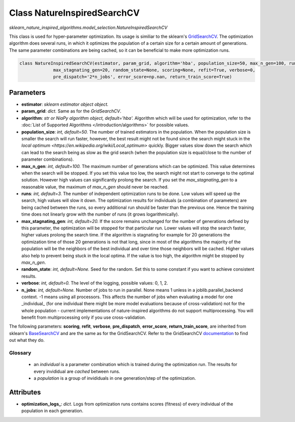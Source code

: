 Class NatureInspiredSearchCV
============================

`sklearn_nature_inspired_algorithms.model_selection.NatureInspiredSearchCV` 

This class is used for hyper-parameter optimization. Its usage is similiar to the sklearn's `GridSearchCV <https://scikit-learn.org/stable/modules/generated/sklearn.model_selection.GridSearchCV.html>`_.
The optimization algorithm does several runs, in which it optimizes the population of a certain size for a certain amount of generations.
The same parameter combinations are being cached, so it can be beneficial to make more optimization runs.

.. code-block:: python
    
    class NatureInspiredSearchCV(estimator, param_grid, algorithm='hba', population_size=50, max_n_gen=100, runs=3,
                 max_stagnating_gen=20, random_state=None, scoring=None, refit=True, verbose=0,
                 pre_dispatch='2*n_jobs', error_score=np.nan, return_train_score=True)


Parameters
~~~~~~~~~~

- **estimator**: *sklearn estimator object object.*
- **param_grid**: *dict.* Same as for the `GridSearchCV`.
- **algorithm**: *str or NiaPy algorithm object, default='hba'.* Algorithm which will be used for optimization, refer to the :doc:`List of Supported Algorithms </introduction/algorithms>` for possible values.
- **population_size**: *int, default=50.* The number of trained estimators in the population. When the population size is smaller the search will run faster, however, the best result might not be found since the search might stuck in the `local optimum <https://en.wikipedia.org/wiki/Local_optimum>` quickly. Bigger values slow down the search which can lead to the search being as slow as the grid search (when the population size is equal/close to the number of parameter combinations).
- **max_n_gen**: *int, default=100.* The maximum number of generations which can be optimized. This value determines when the search will be stopped. If you set this value too low, the search might not start to converge to the optimal solution. However high values can significantly prolong the search. If you set the `max_stagnating_gen` to a reasonable value, the maximum of `max_n_gen` should never be reached.
- **runs**: *int, default=3.* The number of independent optimization runs to be done. Low values will speed up the search, high values will slow it down. The optimization results for individuals (a combination of parameters) are being cached between the runs, so every additional run should be faster than the previous one. Hence the training time does not linearly grow with the number of runs (it grows logarithmically).
- **max_stagnating_gen**: *int, default=20.* If the score remains unchanged for the number of generations defined by this parameter, the optimization will be stopped for that particular run. Lower values will stop the search faster, higher values prolong the search time. If the algorithm is stagnating for example for 20 generations the optimization time of those 20 generations is not that long, since in most of the algorithms the majority of the population will be the neighbors of the best individual and over time those neighbors will be cached. Higher values also help to prevent being stuck in the local optima. If the value is too high, the algorithm might be stopped by `max_n_gen`.
- **random_state**: *int, default=None.* Seed for the random. Set this to some constant if you want to achieve consistent results.
- **verbose**: *int, default=0.* The level of the logging, possible values: 0, 1, 2.
- **n_jobs**: *int, default=None.* Number of jobs to run in parallel. None means 1 unless in a joblib.parallel_backend context. -1 means using all processors. This affects the number of jobs when evaluating a model for one _individual_ (for one individual there might be more model evaluations because of cross-validation) not for the whole population - current implementations of nature-inspired algorithms do not support multiprocessing. You will benefit from multiprocessing only if you use cross-validation.

The following parameters: **scoring**, **refit**, **verbose**, **pre_dispatch**, **error_score**, **return_train_score**, are inherited from sklearn's `BaseSearchCV <https://github.com/scikit-learn/scikit-learn/blob/1045d16ec13b1cab7878e7555538573d1884aad3/sklearn/model_selection/_search.py#L410>`_ and are the same as for the GridSearchCV.
Refer to the GridSearchCV `documentation <https://scikit-learn.org/stable/modules/generated/sklearn.model_selection.GridSearchCV.html>`_ to find out what they do.


Glossary
--------

    - an *individual* is a parameter combination which is trained during the optimization run. The results for every invididual are *cached* between runs.
    - a *population* is a group of invididuals in one generation/step of the optimization.

Attributes
~~~~~~~~~~

- **optimization_logs_**: *dict.* Logs from optimization runs contains scores (fitness) of every individual of the population in each generation.
